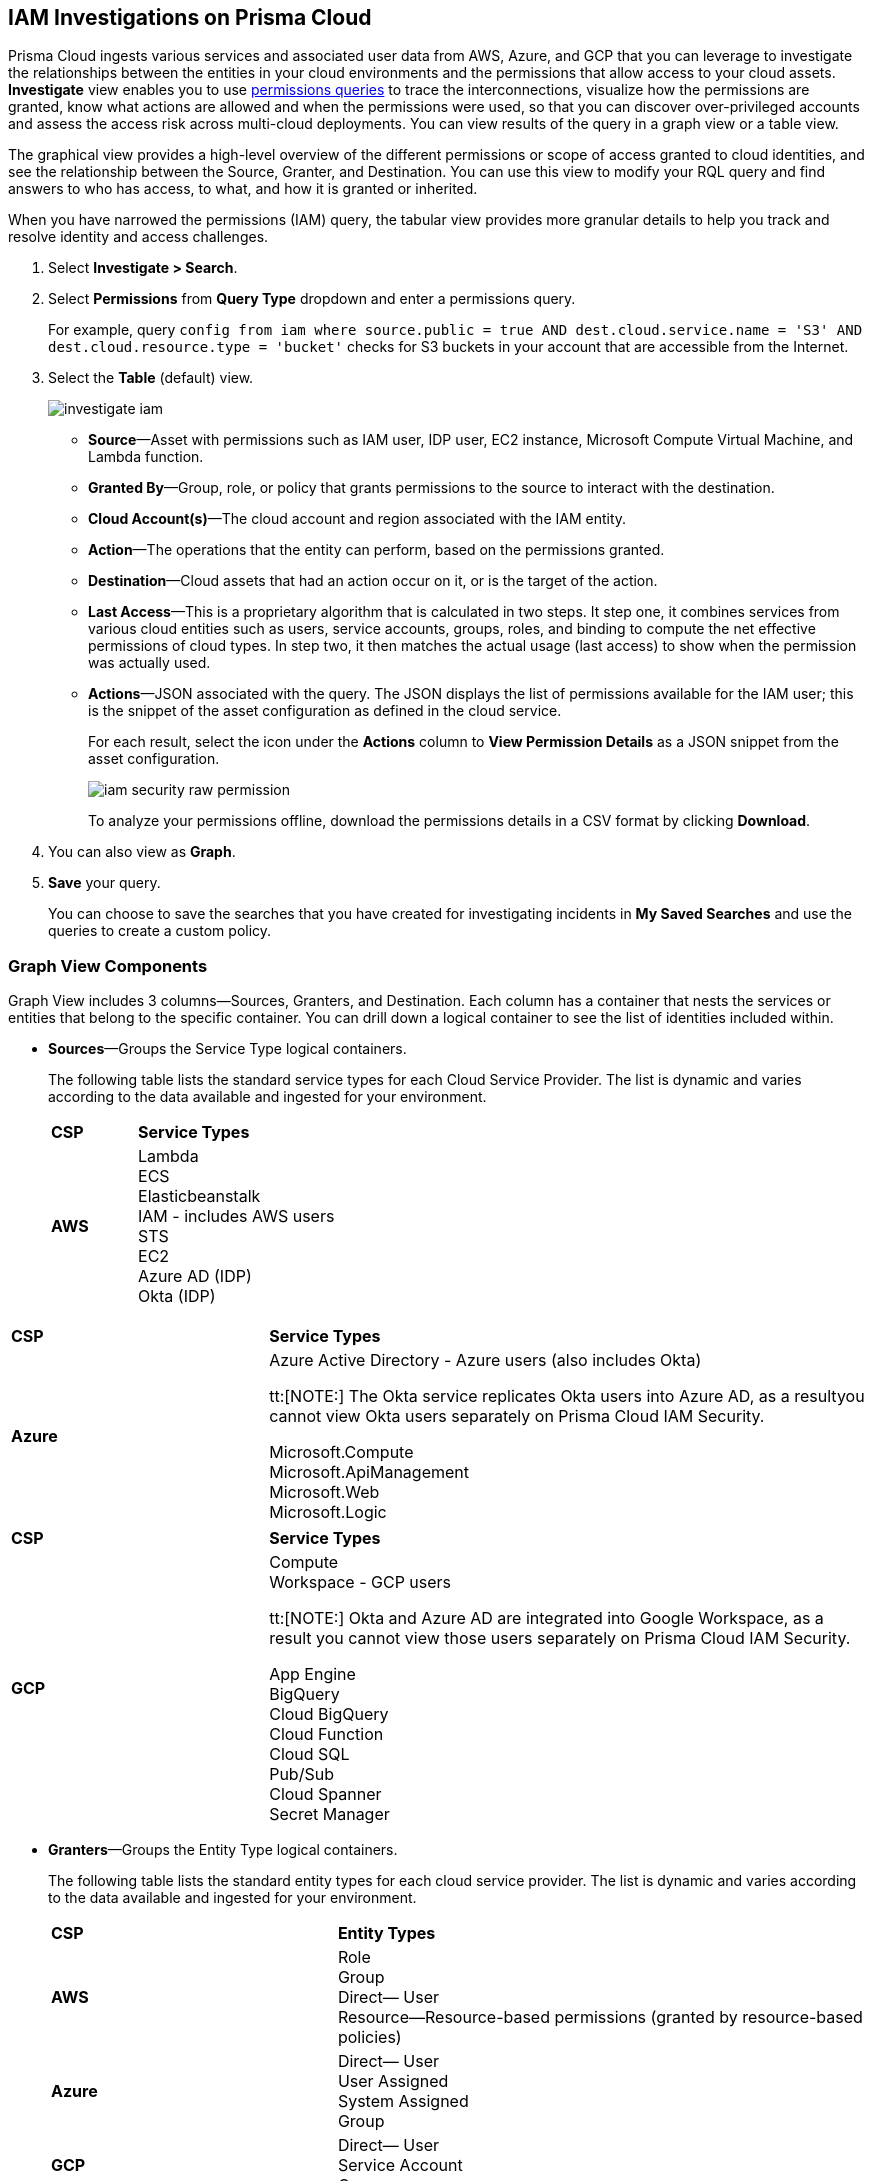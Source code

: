 :topic_type: task
[.task]
[#id7ea08e7b-5ceb-47b4-ba4e-2f164aca8f4a]
== IAM Investigations on Prisma Cloud

//Use the IAM query to investigate entities in your cloud environment for excess permissions and review the data in a graph or tabular view.

Prisma Cloud ingests various services and associated user data from AWS, Azure, and GCP that you can leverage to investigate the relationships between the entities in your cloud environments and the permissions that allow access to your cloud assets. *Investigate* view enables you to use xref:../../search-and-investigate/permissions-queries/permissions-queries.adoc[permissions queries] to trace the interconnections, visualize how the permissions are granted, know what actions are allowed and when the permissions were used, so that you can discover over-privileged accounts and assess the access risk across multi-cloud deployments. You can view results of the query in a graph view or a table view.

The graphical view provides a high-level overview of the different permissions or scope of access granted to cloud identities, and see the relationship between the Source, Granter, and Destination. You can use this view to modify your RQL query and find answers to who has access, to what, and how it is granted or inherited.

When you have narrowed the permissions (IAM) query, the tabular view provides more granular details to help you track and resolve identity and access challenges.

[.procedure]
. Select *Investigate > Search*.

. Select *Permissions* from *Query Type* dropdown and enter a permissions query.
+
For example, query `config from iam where source.public = true AND dest.cloud.service.name = 'S3' AND dest.cloud.resource.type = 'bucket'` checks for S3 buckets in your account that are accessible from the Internet.

. Select the *Table* (default) view.
+
image::administration/investigate-iam.png[]
+
** *Source*—Asset with permissions such as IAM user, IDP user, EC2 instance, Microsoft Compute Virtual Machine, and Lambda function.

** *Granted By*—Group, role, or policy that grants permissions to the source to interact with the destination.

** *Cloud Account(s)*—The cloud account and region associated with the IAM entity.

** *Action*—The operations that the entity can perform, based on the permissions granted.

** *Destination*—Cloud assets that had an action occur on it, or is the target of the action.
//+
//When you click the link for the resource, you can see the actions and access information for the same resource —*Permission as Source* or the *Permission as Destination*.
//+
//image::iam-security-permissions-as-destination.png[]

** *Last Access*—This is a proprietary algorithm that is calculated in two steps. It step one, it combines services from various cloud entities such as users, service accounts, groups, roles, and binding to compute the net effective permissions of cloud types. In step two, it then matches the actual usage (last access) to show when the permission was actually used.

** *Actions*—JSON associated with the query. The JSON displays the list of permissions available for the IAM user; this is the snippet of the asset configuration as defined in the cloud service.
+
For each result, select the icon under the *Actions* column to *View Permission Details* as a JSON snippet from the asset configuration.
+
image::administration/iam-security-raw-permission.png[]
+
To analyze your permissions offline, download the permissions details in a CSV format by clicking *Download*.

. You can also view as *Graph*.
//+
//For example, the query is `config from iam where dest.cloud.type = 'AWS' AND grantedby.cloud.type = 'AWS' AND grantedby.cloud.policy.type = 'Resource-based Policy'` .
//+
//The default view is the table view. 
//+
//mage::iam-graph-view-basic-rql.png[]

. *Save* your query.
+
You can choose to save the searches that you have created for investigating incidents in *My Saved Searches* and use the queries to create a custom policy.

=== Graph View Components

Graph View includes 3 columns—Sources, Granters, and Destination. Each column has a container that nests the services or entities that belong to the specific container. You can drill down a logical container to see the list of identities included within.

* *Sources*—Groups the Service Type logical containers.
+
The following table lists the standard service types for each Cloud Service Provider. The list is dynamic and varies according to the data available and ingested for your environment.
+
[cols="30%a,70%a"]
|===
|*CSP*
|*Service Types*


|*AWS*
|Lambda +
ECS +
Elasticbeanstalk +
IAM - includes AWS users +
STS +
EC2 +
Azure AD (IDP) +
Okta (IDP) 

|===

[cols="30%a,70%a"]
|===
|*CSP*
|*Service Types*

|*Azure*
|Azure Active Directory - Azure users (also includes Okta) +

tt:[NOTE:] The Okta service replicates Okta users into Azure AD, as a resultyou cannot view Okta users separately on Prisma Cloud IAM Security. +

Microsoft.Compute +
Microsoft.ApiManagement +
Microsoft.Web +
Microsoft.Logic +

|===


[cols="30%a,70%a"]
|===
|*CSP*
|*Service Types*

|*GCP*
|Compute +
Workspace - GCP users +

tt:[NOTE:] Okta and Azure AD are integrated into Google Workspace, as a result you cannot view those users separately on Prisma Cloud IAM Security. +
 
App Engine +
BigQuery +
Cloud BigQuery +
Cloud Function +
Cloud SQL +
Pub/Sub +
Cloud Spanner +
Secret Manager

|===


* *Granters*—Groups the Entity Type logical containers.
+
The following table lists the standard entity types for each cloud service provider. The list is dynamic and varies according to the data available and ingested for your environment.
+
[cols="35%a,65%a"]
|===
|*CSP*
|*Entity Types*


|*AWS*
|Role +
Group +
Direct— User +
Resource—Resource-based permissions (granted by resource-based policies) +


|*Azure*
|Direct— User +
User Assigned +
System Assigned +
Group


|*GCP*
|Direct— User +
Service Account +
Group

|===


* *Destination*—Groups the Service Type logical containers. Similar to the source, the list of destinations vary based on your environment.

[NOTE]
====
What’s not supported in the Graph View:

* The RQL attribute *action.lastaccess.days* is not supported.
* The Destinations column is limited to 300 entries. If your query returns more than 300 results for the Destination, you can view the *Sources* and *Granters* and you will need to filter your RQL to narrow the results within 300.
* If the query time out is 1 minute.
====